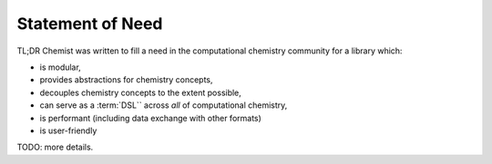 .. Copyright 2023 NWChemEx-Project
..
.. Licensed under the Apache License, Version 2.0 (the "License");
.. you may not use this file except in compliance with the License.
.. You may obtain a copy of the License at
..
.. http://www.apache.org/licenses/LICENSE-2.0
..
.. Unless required by applicable law or agreed to in writing, software
.. distributed under the License is distributed on an "AS IS" BASIS,
.. WITHOUT WARRANTIES OR CONDITIONS OF ANY KIND, either express or implied.
.. See the License for the specific language governing permissions and
.. limitations under the License.

.. _statement_of_need:

#################
Statement of Need
#################

TL;DR Chemist was written to fill a need in the computational chemistry
community for a library which:

- is modular,
- provides abstractions for chemistry concepts,
- decouples chemistry concepts to the extent possible,
- can serve as a :term:`DSL`` across *all* of computational chemistry,
- is performant (including data exchange with other formats)
- is user-friendly

TODO: more details.